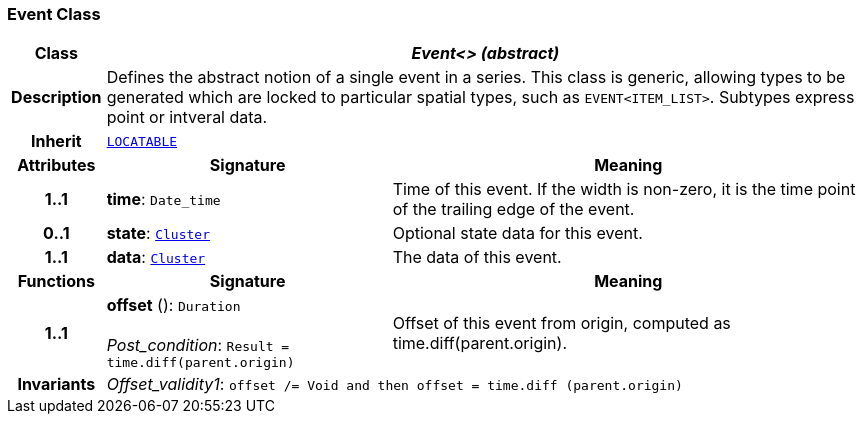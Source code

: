 === Event Class

[cols="^1,3,5"]
|===
h|*Class*
2+^h|*__Event<> (abstract)__*

h|*Description*
2+a|Defines the abstract notion of a single event in a series. This class is generic, allowing types to be generated which are locked to particular spatial types, such as `EVENT<ITEM_LIST>`. Subtypes express point or intveral data.

h|*Inherit*
2+|`link:/releases/GCM/{gcm_release}/common.html#_locatable_class[LOCATABLE^]`

h|*Attributes*
^h|*Signature*
^h|*Meaning*

h|*1..1*
|*time*: `Date_time`
a|Time of this event. If the width is non-zero, it is the time point of the trailing edge of the event.

h|*0..1*
|*state*: `<<_cluster_class,Cluster>>`
a|Optional state data for this event.

h|*1..1*
|*data*: `<<_cluster_class,Cluster>>`
a|The data of this event.
h|*Functions*
^h|*Signature*
^h|*Meaning*

h|*1..1*
|*offset* (): `Duration` +
 +
__Post_condition__: `Result = time.diff(parent.origin)`
a|Offset of this event from origin, computed as time.diff(parent.origin).

h|*Invariants*
2+a|__Offset_validity1__: `offset /= Void and then offset = time.diff (parent.origin)`
|===
